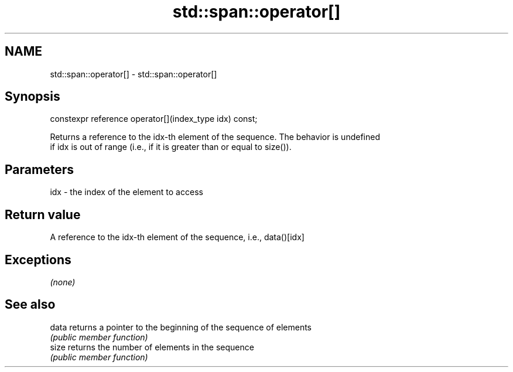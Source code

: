 .TH std::span::operator[] 3 "2020.11.17" "http://cppreference.com" "C++ Standard Libary"
.SH NAME
std::span::operator[] \- std::span::operator[]

.SH Synopsis
   constexpr reference operator[](index_type idx) const;

   Returns a reference to the idx-th element of the sequence. The behavior is undefined
   if idx is out of range (i.e., if it is greater than or equal to size()).

.SH Parameters

   idx - the index of the element to access

.SH Return value

   A reference to the idx-th element of the sequence, i.e., data()[idx]

.SH Exceptions

   \fI(none)\fP

.SH See also

   data returns a pointer to the beginning of the sequence of elements
        \fI(public member function)\fP 
   size returns the number of elements in the sequence
        \fI(public member function)\fP 
